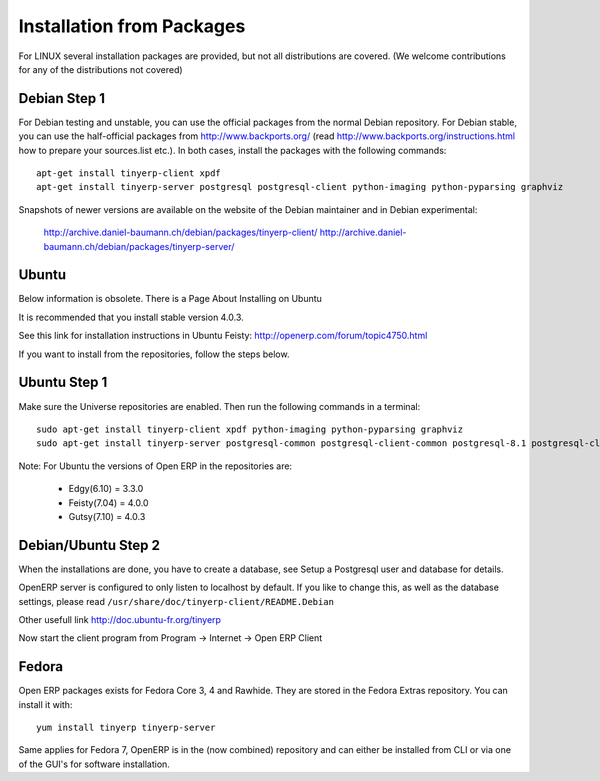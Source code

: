 
.. _from-packages:

Installation from Packages
++++++++++++++++++++++++++

For LINUX several installation packages are provided, but not all distributions are covered.
(We welcome contributions for any of the distributions not covered)

Debian Step 1
"""""""""""""

For Debian testing and unstable, you can use the official packages from the normal Debian
repository. For Debian stable, you can use the half-official packages from
http://www.backports.org/ (read http://www.backports.org/instructions.html how
to prepare your sources.list etc.). In both cases, install the packages with
the following commands: ::

  apt-get install tinyerp-client xpdf
  apt-get install tinyerp-server postgresql postgresql-client python-imaging python-pyparsing graphviz

Snapshots of newer versions are available on the website of the Debian maintainer and in
Debian experimental:

 http://archive.daniel-baumann.ch/debian/packages/tinyerp-client/
 http://archive.daniel-baumann.ch/debian/packages/tinyerp-server/

Ubuntu
""""""

Below information is obsolete. There is a Page About Installing on Ubuntu

It is recommended that you install stable version 4.0.3.

See this link for installation instructions in Ubuntu Feisty: http://openerp.com/forum/topic4750.html

If you want to install from the repositories, follow the steps below.

Ubuntu Step 1
"""""""""""""

Make sure the Universe repositories are enabled. Then run the following commands in a
terminal: ::

  sudo apt-get install tinyerp-client xpdf python-imaging python-pyparsing graphviz
  sudo apt-get install tinyerp-server postgresql-common postgresql-client-common postgresql-8.1 postgresql-client-8.1

Note: For Ubuntu the versions of Open ERP in the repositories are:

 * Edgy(6.10) = 3.3.0
 * Feisty(7.04) = 4.0.0
 * Gutsy(7.10) = 4.0.3

Debian/Ubuntu Step 2
""""""""""""""""""""

When the installations are done, you have to create a database, see Setup a Postgresql user
and database for details.

OpenERP server is configured to only listen to localhost by default. If you like to change
this, as well as the database settings, please read ``/usr/share/doc/tinyerp-client/README.Debian``

Other usefull link http://doc.ubuntu-fr.org/tinyerp

Now start the client program from Program -> Internet -> Open ERP Client

Fedora
""""""

Open ERP packages exists for Fedora Core 3, 4 and Rawhide. They are stored in the Fedora
Extras repository. You can install it with::

  yum install tinyerp tinyerp-server

Same applies for Fedora 7, OpenERP is in the (now combined) repository and can either be
installed from CLI or via one of the GUI's for software installation.

